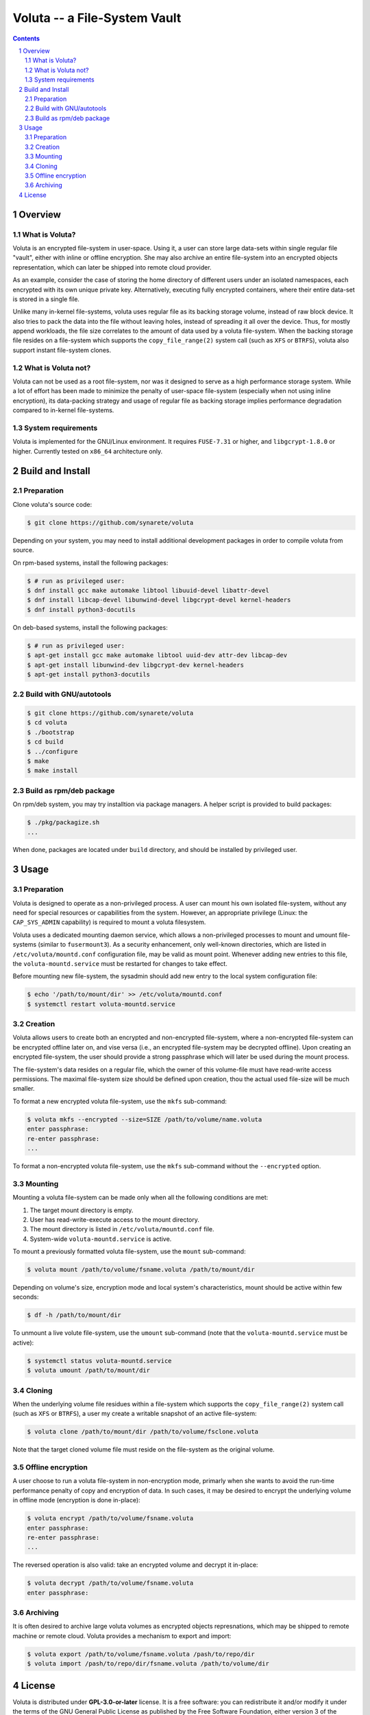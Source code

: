 ===============================
 Voluta -- a File-System Vault
===============================

.. contents:: :depth: 2

.. sectnum::

----------
 Overview
----------


What is Voluta?
~~~~~~~~~~~~~~~
Voluta is an encrypted file-system in user-space. Using it, a user can store
large data-sets within single regular file "vault", either with inline or
offline encryption. She may also archive an entire file-system into an
encrypted objects representation, which can later be shipped into remote
cloud provider.

As an example, consider the case of storing the home directory of different
users under an isolated namespaces, each encrypted with its own unique private
key. Alternatively, executing fully encrypted containers, where their entire
data-set is stored in a single file.

Unlike many in-kernel file-systems, voluta uses regular file as its backing
storage volume, instead of raw block device. It also tries to pack the data
into the file without leaving holes, instead of spreading it all over the
device. Thus, for mostly append workloads, the file size correlates to the
amount of data used by a voluta file-system. When the backing storage file
resides on a file-system which supports the ``copy_file_range(2)`` system
call (such as ``XFS`` or ``BTRFS``), voluta also support instant file-system
clones.


What is Voluta not?
~~~~~~~~~~~~~~~~~~~
Voluta can not be used as a root file-system, nor was it designed to serve as
a high performance storage system. While a lot of effort has been made to
minimize the penalty of user-space file-system (especially when not using
inline encryption), its data-packing strategy and usage of regular file as
backing storage implies performance degradation compared to in-kernel
file-systems.


System requirements
~~~~~~~~~~~~~~~~~~~
Voluta is implemented for the GNU/Linux environment. It requires ``FUSE-7.31``
or higher, and ``libgcrypt-1.8.0`` or higher. Currently tested on ``x86_64``
architecture only.


-------------------
 Build and Install
-------------------

Preparation
~~~~~~~~~~~

Clone voluta's source code:

.. code-block:: sh

  $ git clone https://github.com/synarete/voluta


Depending on your system, you may need to install additional development
packages in order to compile voluta from source.

On rpm-based systems, install the following packages:

.. code-block:: sh

  $ # run as privileged user:
  $ dnf install gcc make automake libtool libuuid-devel libattr-devel
  $ dnf install libcap-devel libunwind-devel libgcrypt-devel kernel-headers
  $ dnf install python3-docutils

On deb-based systems, install the following packages:

.. code-block:: sh

  $ # run as privileged user:
  $ apt-get install gcc make automake libtool uuid-dev attr-dev libcap-dev
  $ apt-get install libunwind-dev libgcrypt-dev kernel-headers
  $ apt-get install python3-docutils


Build with GNU/autotools
~~~~~~~~~~~~~~~~~~~~~~~~

.. code-block:: sh

  $ git clone https://github.com/synarete/voluta
  $ cd voluta
  $ ./bootstrap
  $ cd build
  $ ../configure
  $ make
  $ make install


Build as rpm/deb package
~~~~~~~~~~~~~~~~~~~~~~~~
On rpm/deb system, you may try installtion via package managers. A helper
script is provided to build packages:

.. code-block:: sh

  $ ./pkg/packagize.sh
  ...

When done, packages are located under ``build`` directory, and should be
installed by privileged user.


-------
 Usage
-------

Preparation
~~~~~~~~~~~

Voluta is designed to operate as a non-privileged process. A user can mount
his own isolated file-system, without any need for special resources or
capabilities from the system. However, an appropriate privilege (Linux: the
``CAP_SYS_ADMIN`` capability) is required to mount a voluta filesystem.

Voluta uses a dedicated mounting daemon service, which allows a non-privileged
processes to mount and umount file-systems (similar to ``fusermount3``). As
a security enhancement, only well-known directories, which are listed in
``/etc/voluta/mountd.conf`` configuration file, may be valid as mount point.
Whenever adding new entries to this file, the ``voluta-mountd.service`` must be
restarted for changes to take effect.

Before mounting new file-system, the sysadmin should add new entry to the
local system configuration file:

.. code-block:: sh

  $ echo '/path/to/mount/dir' >> /etc/voluta/mountd.conf
  $ systemctl restart voluta-mountd.service


Creation
~~~~~~~~

Voluta allows users to create both an encrypted and non-encrypted file-system,
where a non-encrypted file-system can be encrypted offline later on, and vise
versa (i.e., an encrypted file-system may be decrypted offline). Upon
creating an encrypted file-system, the user should provide a strong passphrase
which will later be used during the mount process.

The file-system's data resides on a regular file, which the owner of this
volume-file must have read-write access permissions. The maximal file-system
size should be defined upon creation, thou the actual used file-size will be
much smaller.


To format a new encrypted voluta file-system, use the ``mkfs`` sub-command:

.. code-block:: sh

  $ voluta mkfs --encrypted --size=SIZE /path/to/volume/name.voluta
  enter passphrase:
  re-enter passphrase:
  ...


To format a non-encrypted voluta file-system, use the ``mkfs`` sub-command
without the ``--encrypted`` option.


Mounting
~~~~~~~~

Mounting a voluta file-system can be made only when all the following
conditions are met:

1. The target mount directory is empty.
2. User has read-write-execute access to the mount directory.
3. The mount directory is listed in ``/etc/voluta/mountd.conf`` file.
4. System-wide ``voluta-mountd.service`` is active.

To mount a previously formatted voluta file-system, use the ``mount``
sub-command:

.. code-block:: sh

  $ voluta mount /path/to/volume/fsname.voluta /path/to/mount/dir


Depending on volume's size, encryption mode and local system's characteristics,
mount should be active within few seconds:

.. code-block:: sh

  $ df -h /path/to/mount/dir


To unmount a live volute file-system, use the ``umount`` sub-command (note that
the ``voluta-mountd.service`` must be active):

.. code-block:: sh

  $ systemctl status voluta-mountd.service
  $ voluta umount /path/to/mount/dir


Cloning
~~~~~~~
When the underlying volume file residues within a file-system which supports
the ``copy_file_range(2)`` system call (such as ``XFS`` or ``BTRFS``), a user
my create a writable snapshot of an active file-system:

.. code-block:: sh

  $ voluta clone /path/to/mount/dir /path/to/volume/fsclone.voluta


Note that the target cloned volume file must reside on the file-system as
the original volume.


Offline encryption
~~~~~~~~~~~~~~~~~~
A user choose to run a voluta file-system in non-encryption mode, primarly
when she wants to avoid the run-time performance penalty of copy and encryption
of data. In such cases, it may be desired to encrypt the underlying volume in
offline mode (encryption is done in-place):

.. code-block:: sh

  $ voluta encrypt /path/to/volume/fsname.voluta
  enter passphrase:
  re-enter passphrase:
  ...


The reversed operation is also valid: take an encrypted volume and decrypt it
in-place:

.. code-block:: sh

  $ voluta decrypt /path/to/volume/fsname.voluta
  enter passphrase:


Archiving
~~~~~~~~~
It is often desired to archive large voluta volumes as encrypted objects
represnations, which may be shipped to remote machine or remote cloud. Voluta
provides a mechanism to export and import:

.. code-block:: sh

  $ voluta export /path/to/volume/fsname.voluta /pash/to/repo/dir
  $ voluta import /pash/to/repo/dir/fsname.voluta /path/to/volume/dir


---------
 License
---------
Voluta is distributed under **GPL-3.0-or-later** license. It is a free
software: you can redistribute it and/or modify it under the terms of the
GNU General Public License as published by the Free Software Foundation,
either version 3 of the License, or (at your option) any later version.

Voluta is distributed in the hope that it will be useful, but without any
warranty; without even the implied warranty of merchantability or fitness
for a particular purpose. You should have received a copy of the GNU General
Public License along with this program. If not, see GPLv3_


.. _GPLv3: https://www.gnu.org/licenses/gpl-3.0.en.html




